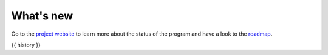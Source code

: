 .. _change_log:

What's new
===========

Go to the `project website <https://redmine.spectrochempy.fr/projects/spectrochempy/>`_
to learn more about the status of the program
and have a look to the `roadmap <https://redmine.spectrochempy.fr/projects/spectrochempy/roadmap>`_.

.. START CHANGELOG
{{ history }}


